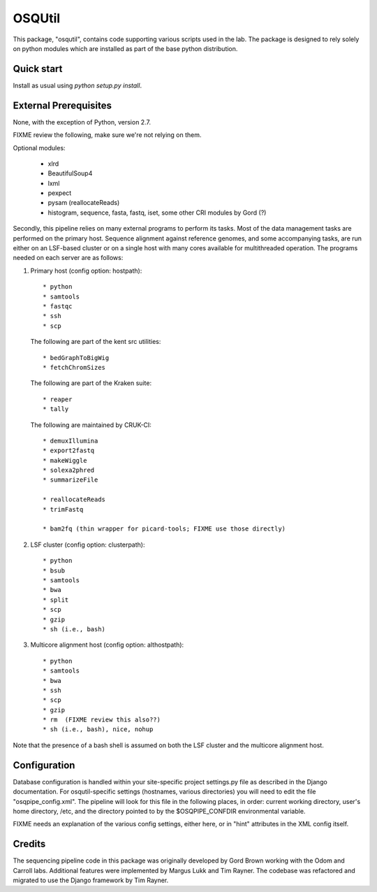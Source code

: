 =======
OSQUtil
=======

This package, "osqutil", contains code supporting various scripts used
in the lab. The package is designed to rely solely on python modules
which are installed as part of the base python distribution.

Quick start
-----------

Install as usual using `python setup.py install`.

External Prerequisites
----------------------

None, with the exception of Python, version 2.7.

FIXME review the following, make sure we're not relying on them.

Optional modules:

   * xlrd
   * BeautifulSoup4
   * lxml
   * pexpect
   * pysam (reallocateReads)
   * histogram, sequence, fasta, fastq, iset, some other CRI modules by Gord (?)

Secondly, this pipeline relies on many external programs to perform
its tasks. Most of the data management tasks are performed on the
primary host. Sequence alignment against reference genomes, and some
accompanying tasks, are run either on an LSF-based cluster or on a
single host with many cores available for multithreaded operation. The
programs needed on each server are as follows:

1. Primary host (config option: hostpath)::

   * python
   * samtools
   * fastqc
   * ssh
   * scp

   The following are part of the kent src utilities::

      * bedGraphToBigWig
      * fetchChromSizes

   The following are part of the Kraken suite::

      * reaper
      * tally

   The following are maintained by CRUK-CI::
   
      * demuxIllumina
      * export2fastq
      * makeWiggle
      * solexa2phred
      * summarizeFile

      * reallocateReads
      * trimFastq
      
      * bam2fq (thin wrapper for picard-tools; FIXME use those directly)

2. LSF cluster (config option: clusterpath)::

   * python
   * bsub
   * samtools
   * bwa
   * split
   * scp
   * gzip
   * sh (i.e., bash)

3. Multicore alignment host (config option: althostpath)::

   * python
   * samtools
   * bwa
   * ssh
   * scp
   * gzip
   * rm  (FIXME review this also??)
   * sh (i.e., bash), nice, nohup

Note that the presence of a bash shell is assumed on both the LSF
cluster and the multicore alignment host.

Configuration
-------------

Database configuration is handled within your site-specific project
settings.py file as described in the Django documentation. For
osqutil-specific settings (hostnames, various directories) you will
need to edit the file "osqpipe_config.xml". The pipeline will look
for this file in the following places, in order: current working
directory, user's home directory, /etc, and the directory pointed to
by the $OSQPIPE_CONFDIR environmental variable.

FIXME needs an explanation of the various config settings, either
here, or in "hint" attributes in the XML config itself.

Credits
-------

The sequencing pipeline code in this package was originally developed
by Gord Brown working with the Odom and Carroll labs. Additional
features were implemented by Margus Lukk and Tim Rayner. The codebase
was refactored and migrated to use the Django framework by Tim Rayner.

